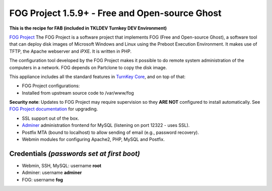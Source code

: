 FOG Project 1.5.9+ - Free and Open-source Ghost
===============================================

**This is the recipe for FAB (included in TKLDEV Turnkey DEV Environment)**

`FOG Project`_ The FOG Project is a software project 
that implements FOG (Free and Open-source Ghost), 
a software tool that can deploy disk images of 
Microsoft Windows and Linux using the Preboot 
Execution Environment. It makes use of TFTP, 
the Apache webserver and iPXE.
It is written in PHP.

The configuration tool developed by the FOG Project 
makes it possible to do remote system administration 
of the computers in a network. 
FOG depends on Partclone to copy the disk image. 

This appliance includes all the standard features in `TurnKey Core`_,
and on top of that:

- FOG Project configurations:
   
- Installed from upstream source code to /var/www/fog

**Security note**: Updates to FOG Project may require supervision so
they **ARE NOT** configured to install automatically. See `FOG
Project documentation`_ for upgrading.

- SSL support out of the box.
- `Adminer`_ administration frontend for MySQL (listening on port
  12322 - uses SSL).
- Postfix MTA (bound to localhost) to allow sending of email (e.g.,
  password recovery).
- Webmin modules for configuring Apache2, PHP, MySQL and Postfix.

Credentials *(passwords set at first boot)*
-------------------------------------------

-  Webmin, SSH, MySQL: username **root**
-  Adminer: username **adminer**
-  FOG: username **fog**


.. _FOG Project: https://fogproject.org/
.. _TurnKey Core: https://www.turnkeylinux.org/core
.. _Adminer: https://www.adminer.org
.. _FOG Project documentation: https://docs.fogproject.org/en/latest/installation/server/install-fog-server/
